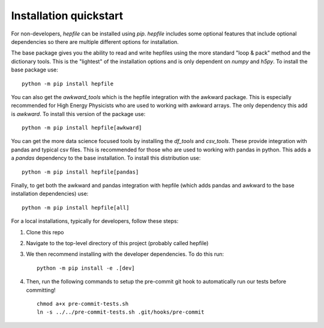 Installation quickstart 
-----------------------

For non-developers, `hepfile` can be installed using `pip`.
`hepfile` includes some optional features that include optional dependencies so there are multiple
different options for installation.

The base package gives you the ability to read and write hepfiles using the more standard "loop & pack"
method and the dictionary tools. This is the "lightest" of the installation options and  is only dependent
on `numpy` and `h5py`. To install the base package use:
::
   
   python -m pip install hepfile

You can also get the `awkward_tools` which is the hepfile integration with the awkward package. This is
especially recommended for High Energy Physicists who are used to working with awkward arrays. The only
dependency this add is `awkward`. To install this version of the package use:
::
   
   python -m pip install hepfile[awkward]

You can get the more data science focused tools by installing the `df_tools` and `csv_tools`. These provide
integration with pandas and typical csv files. This is recommended for those who are used to working
with pandas in python. This adds a a `pandas` dependency to the base installation. To install this \
distribution use:
::
   
   python -m pip install hepfile[pandas]

Finally, to get both the awkward and pandas integration with hepfile (which adds pandas and awkward
to the base installation dependencies) use:
::
   
   python -m pip install hepfile[all]


For a local installations, typically for developers, follow these steps:   

1. Clone this repo
2. Navigate to the top-level directory of this project (probably called hepfile)
3. We then recommend installing with the developer dependencies. To do this run:
   ::

      python -m pip install -e .[dev]

4. Then, run the following commands to setup the pre-commit git hook
   to automatically run our tests before committing!
   ::

      chmod a+x pre-commit-tests.sh
      ln -s ../../pre-commit-tests.sh .git/hooks/pre-commit
      
